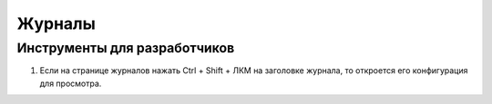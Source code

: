 =================
Журналы
=================

Инструменты для разработчиков
-----------------------------

1. Если на странице журналов нажать Ctrl + Shift + ЛКМ на заголовке журнала, то откроется его конфигурация для просмотра.
